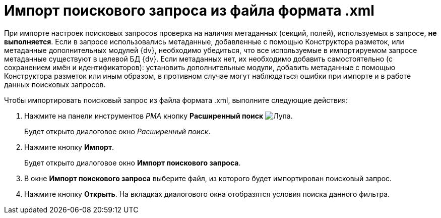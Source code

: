 = Импорт поискового запроса из файла формата .xml

При импорте настроек поисковых запросов проверка на наличия метаданных (секций, полей), используемых в запросе, *не выполняется*. Если в запросе использовались метаданные, добавленные с помощью Конструктора разметок, или метаданные дополнительных модулей {dv}, необходимо убедиться, что все используемые в импортируемом запросе метаданные существуют в целевой БД {dv}. Если метаданных нет, их необходимо добавить самостоятельно (с сохранением имён и идентификаторов): установить дополнительные модули, добавить метаданные с помощью Конструктора разметок или иным образом, в противном случае могут наблюдаться ошибки при импорте и в работе данных поисковых запросов.

Чтобы импортировать поисковый запрос из файла формата .xml, выполните следующие действия:

. Нажмите на панели инструментов _РМА_ кнопку *Расширенный поиск* image:buttons/Search_Advanced.png[Лупа].
+
Будет открыто диалоговое окно _Расширенный поиск_.
. Нажмите кнопку *Импорт*.
+
Будет открыто диалоговое окно *Импорт поискового запроса*.
. В окне *Импорт поискового запроса* выберите файл, из которого будет импортирован поисковый запрос.
. Нажмите кнопку *Открыть*. На вкладках диалогового окна отобразятся условия поиска данного фильтра.
